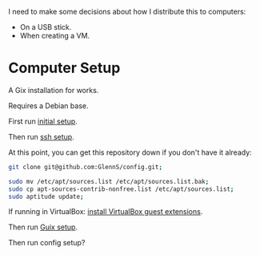 I need to make some decisions about how I distribute this to computers:
 + On a USB stick.
 + When creating a VM.

* Computer Setup
A Gix installation for works.

Requires a Debian base.

First run [[file:initial.sh][initial setup]].

Then run [[file:ssh-setup.sh][ssh setup]].

At this point, you can get this repository down if you don't have it already:
#+BEGIN_SRC sh
git clone git@github.com:GlennS/config.git;
#+END_SRC

#+BEGIN_SRC sh
  sudo mv /etc/apt/sources.list /etc/apt/sources.list.bak;
  sudo cp apt-sources-contrib-nonfree.list /etc/apt/sources.list;
  sudo aptitude update;
#+END_SRC

If running in VirtualBox: [[file:virtualbox.sh][install VirtualBox guest extensions]].

Then run [[file:guix.sh][Guix setup]].

Then run config setup?
